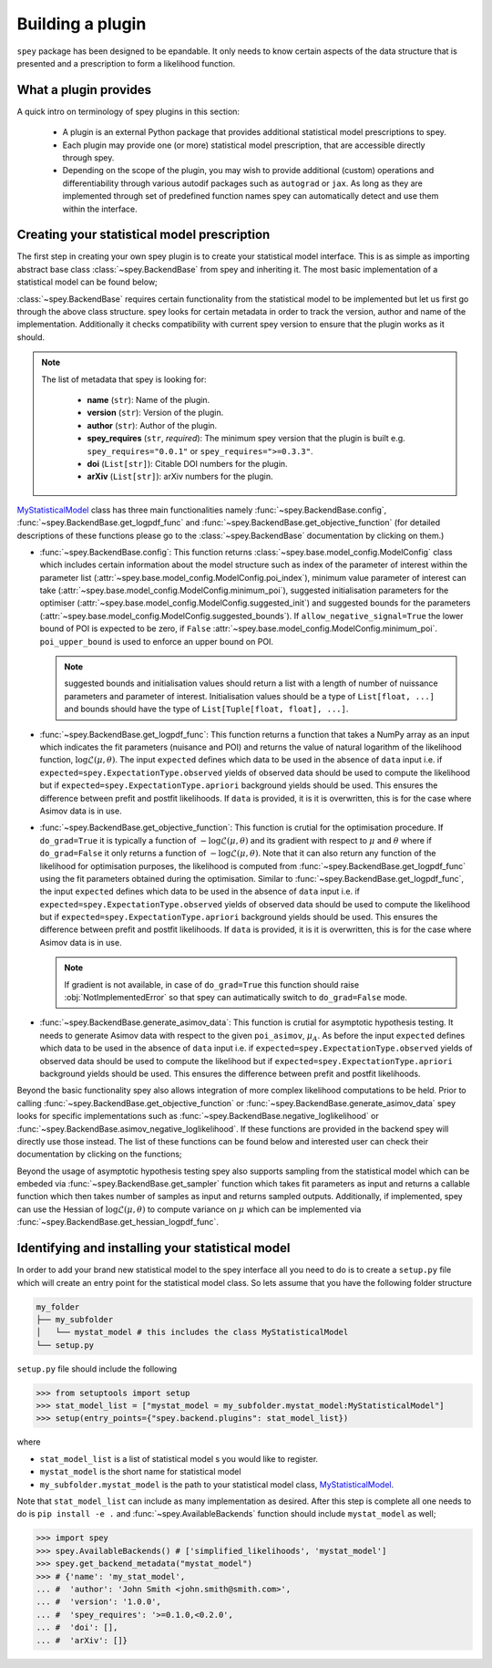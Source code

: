 .. _sec:new_plugin:

Building a plugin
=================

``spey`` package has been designed to be epandable. It only needs to know certain aspects of the 
data structure that is presented and a prescription to form a likelihood function.

What a plugin provides
----------------------

A quick intro on terminology of spey plugins in this section:

  * A plugin is an external Python package that provides additional statistical model 
    prescriptions to spey.
  * Each plugin may provide one (or more) statistical model prescription, that are 
    accessible directly through spey.
  * Depending on the scope of the plugin, you may wish to provide additional (custom) 
    operations and differentiability through various autodif packages such as ``autograd``
    or ``jax``. As long as they are implemented through set of predefined function names
    spey can automatically detect and use them within the interface. 

Creating your statistical model prescription
--------------------------------------------

The first step in creating your own spey plugin is to create your statistical model interface. 
This is as simple as importing abstract base class :class:`~spey.BackendBase` from spey and 
inheriting it. The most basic implementation of a statistical model can be found below;

.. _MyStatisticalModel:
.. code-block:: python3
    :linenos:

    >>> import spey

    >>> class MyStatisticalModel(spey.BackendBase):
    >>>     name = "my_stat_model"
    >>>     version = "1.0.0"
    >>>     author = "John Smith <john.smith@smith.com>"
    >>>     spey_requires = ">=0.1.0,<0.2.0"
    
    >>>     def config(
    ...         self, allow_negative_signal: bool = True, poi_upper_bound: float = 10.0
    ...     ):
    >>>         ...

    >>>     def get_logpdf_func(
    ...         self, expected = spey.ExpectationType.observed, data = None
    ...     ):
    >>>         ...

    >>>     def get_objective_function(
    ...         self,
    ...         expected = spey.ExpectationType.observed,
    ...         data = None,
    ...         do_grad = True,
    ...     ):
    >>>         ...
    
    >>>     def generate_asimov_data(
    ...          self,
    ...          poi_asimov = 0.0,
    ...          expected = spey.ExpectationType.observed,
    ...          **kwargs,
    ...      ):
    >>>         ...

:class:`~spey.BackendBase` requires certain functionality from the statistical model to be 
implemented but let us first go through the above class structure. spey looks for certain 
metadata in order to track the version, author and name of the implementation. Additionally 
it checks compatibility with current spey version to ensure that the plugin works as it should.

.. note:: 

    The list of metadata that spey is looking for:

      * **name** (``str``): Name of the plugin.
      * **version** (``str``): Version of the plugin.
      * **author** (``str``): Author of the plugin.
      * **spey_requires** (``str``, *required*): The minimum spey version that the 
        plugin is built e.g. ``spey_requires="0.0.1"`` or ``spey_requires=">=0.3.3"``.
      * **doi** (``List[str]``): Citable DOI numbers for the plugin.
      * **arXiv** (``List[str]``): arXiv numbers for the plugin.

`MyStatisticalModel`_ class has three main functionalities namely :func:`~spey.BackendBase.config`, 
:func:`~spey.BackendBase.get_logpdf_func` and :func:`~spey.BackendBase.get_objective_function` 
(for detailed descriptions of these functions please go to the :class:`~spey.BackendBase` documentation
by clicking on them.)

* :func:`~spey.BackendBase.config`: This function returns :class:`~spey.base.model_config.ModelConfig` class
  which includes certain information about the model structure such as index of the parameter of interest 
  within the parameter list (:attr:`~spey.base.model_config.ModelConfig.poi_index`), minimum value parameter 
  of interest can take (:attr:`~spey.base.model_config.ModelConfig.minimum_poi`), suggested initialisation
  parameters for the optimiser (:attr:`~spey.base.model_config.ModelConfig.suggested_init`) and suggested 
  bounds for the parameters (:attr:`~spey.base.model_config.ModelConfig.suggested_bounds`). If 
  ``allow_negative_signal=True`` the lower bound of POI is expected to be zero, if ``False`` 
  :attr:`~spey.base.model_config.ModelConfig.minimum_poi`. ``poi_upper_bound`` is used to enforce an upper 
  bound on POI.

  .. note:: 

    suggested bounds and initialisation values should return a list with a length of number of nuissance 
    parameters and parameter of interest. Initialisation values should be a type of ``List[float, ...]`` 
    and bounds should have the type of ``List[Tuple[float, float], ...]``.

* :func:`~spey.BackendBase.get_logpdf_func`: This function returns a function that takes a NumPy array 
  as an input which indicates the fit parameters (nuisance and POI) and returns the value of natural logarithm
  of the likelihood function, :math:`\log\mathcal{L}(\mu, \theta)`. The input ``expected`` defines which data to be 
  used in the absence of ``data`` input i.e. if ``expected=spey.ExpectationType.observed`` yields of observed data 
  should be used to compute the likelihood but if ``expected=spey.ExpectationType.apriori`` background yields should
  be used. This ensures the difference between prefit and postfit likelihoods. If ``data`` is provided, it is 
  it is overwritten, this is for the case where Asimov data is in use.

* :func:`~spey.BackendBase.get_objective_function`: This function is crutial for the optimisation procedure. If 
  ``do_grad=True`` it is typically a function of :math:`-\log\mathcal{L}(\mu,\theta)` and its gradient 
  with respect to :math:`\mu` and :math:`\theta` where if ``do_grad=False`` it only returns a function of 
  :math:`-\log\mathcal{L}(\mu,\theta)`. Note that it can also return any function of the likelihood for 
  optimisation purposes, the likelihood is computed from :func:`~spey.BackendBase.get_logpdf_func` using the fit 
  parameters obtained during the optimisation. Similar to :func:`~spey.BackendBase.get_logpdf_func`, the input 
  ``expected`` defines which data to be used in the absence of ``data`` input i.e. if 
  ``expected=spey.ExpectationType.observed`` yields of observed data should be used to compute the likelihood 
  but if ``expected=spey.ExpectationType.apriori`` background yields should be used. This ensures the difference 
  between prefit and postfit likelihoods. If ``data`` is provided, it is it is overwritten, this is for the case 
  where Asimov data is in use.

  .. note::

    If gradient is not available, in case of ``do_grad=True`` this function should raise 
    :obj:`NotImplementedError` so that spey can autimatically switch to ``do_grad=False`` mode.

* :func:`~spey.BackendBase.generate_asimov_data`: This function is crutial for asymptotic hypothesis testing.
  It needs to generate Asimov data with respect to the given ``poi_asimov``, :math:`\mu_A`. As before the input 
  ``expected`` defines which data to be used in the absence of ``data`` input i.e. if 
  ``expected=spey.ExpectationType.observed`` yields of observed data should be used to compute the likelihood 
  but if ``expected=spey.ExpectationType.apriori`` background yields should be used. This ensures the difference 
  between prefit and postfit likelihoods.

Beyond the basic functionality spey also allows integration of more complex likelihood computations to be held. Prior
to calling :func:`~spey.BackendBase.get_objective_function` or :func:`~spey.BackendBase.generate_asimov_data` spey looks
for specific implementations such as :func:`~spey.BackendBase.negative_loglikelihood` or 
:func:`~spey.BackendBase.asimov_negative_loglikelihood`. If these functions are provided in the backend spey will directly
use those instead. The list of these functions can be found below and interested user can check their documentation by
clicking on the functions;

.. hlist:: 
    :columns: 2

    * :func:`~spey.BackendBase.negative_loglikelihood`
    * :func:`~spey.BackendBase.asimov_negative_loglikelihood`
    * :func:`~spey.BackendBase.minimize_negative_loglikelihood`
    * :func:`~spey.BackendBase.minimize_asimov_negative_loglikelihood`

Beyond the usage of asymptotic hypothesis testing spey also supports sampling from the statistical model which can be embeded
via :func:`~spey.BackendBase.get_sampler` function which takes fit parameters as input and returns a callable function which 
then takes number of samples as input and returns sampled outputs. Additionally, if implemented, spey can use the Hessian 
of :math:`\log\mathcal{L}(\mu, \theta)` to compute variance on :math:`\mu` which can be implemented via 
:func:`~spey.BackendBase.get_hessian_logpdf_func`.

Identifying and installing your statistical model
-------------------------------------------------

In order to add your brand new statistical model to the spey interface all you need to do is to create a ``setup.py`` file
which will create an entry point for the statistical model class. So lets assume that you have the following folder structure

.. code-block:: bash

    my_folder
    ├── my_subfolder
    │   └── mystat_model # this includes the class MyStatisticalModel
    └── setup.py

``setup.py`` file should include the following

.. code-block:: python3

    >>> from setuptools import setup
    >>> stat_model_list = ["mystat_model = my_subfolder.mystat_model:MyStatisticalModel"]
    >>> setup(entry_points={"spey.backend.plugins": stat_model_list})

where

* ``stat_model_list`` is a list of statistical model s you would like to register.
* ``mystat_model`` is the short name for statistical model 
* ``my_subfolder.mystat_model`` is the path to your statistical model class, `MyStatisticalModel`_.

Note that ``stat_model_list`` can include as many implementation as desired. After this step is complete all one needs to do
is ``pip install -e .`` and :func:`~spey.AvailableBackends` function should include ``mystat_model`` as well;

.. code-block:: python3

    >>> import spey
    >>> spey.AvailableBackends() # ['simplified_likelihoods', 'mystat_model']
    >>> spey.get_backend_metadata("mystat_model")
    >>> # {'name': 'my_stat_model',
    ... #  'author': 'John Smith <john.smith@smith.com>',
    ... #  'version': '1.0.0',
    ... #  'spey_requires': '>=0.1.0,<0.2.0',
    ... #  'doi': [],
    ... #  'arXiv': []}